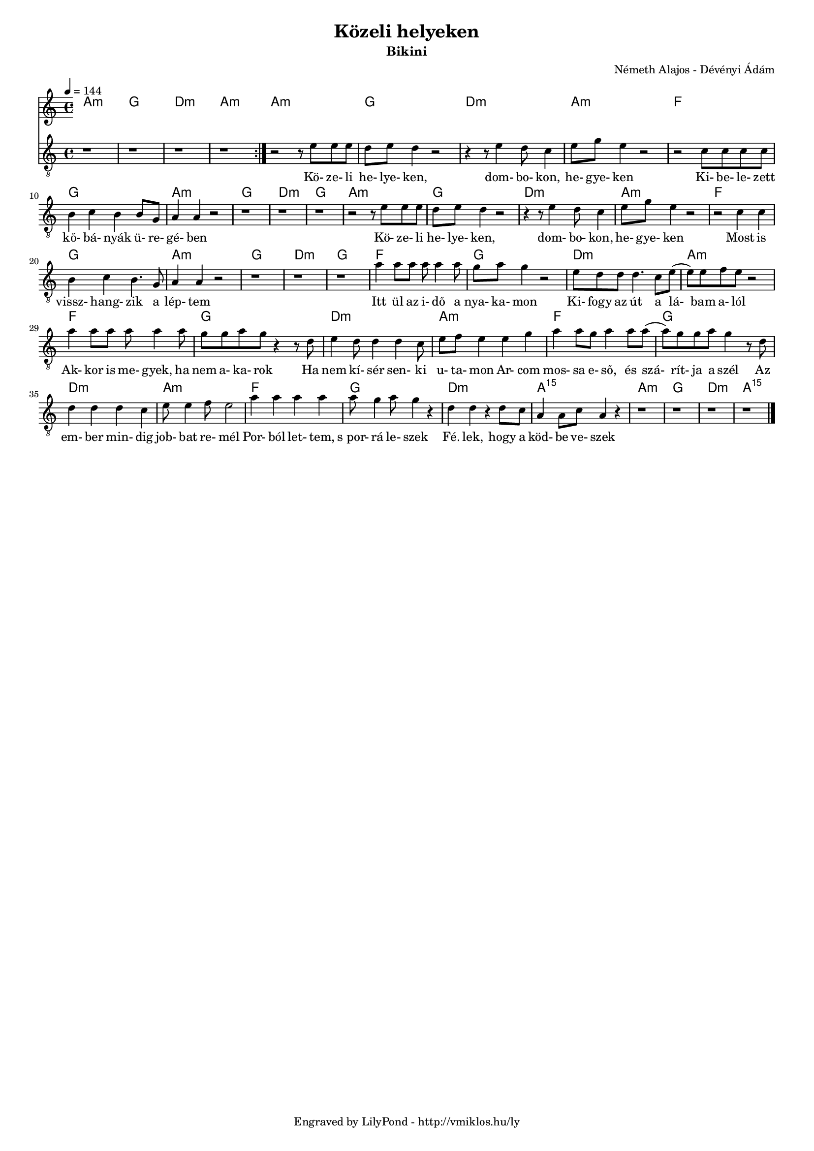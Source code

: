 \version "2.12.1"

\header {
	title = "Közeli helyeken"
	subtitle = "Bikini"
	composer = "Németh Alajos - Dévényi Ádám"
	tagline = "Engraved by LilyPond - http://vmiklos.hu/ly"
}

#(set-global-staff-size 15)

% a bit complex macro, writing '5.15' after a chord displays an arpeggio
% next to it
% the \override removes vertical space between lines
arpeggioGuitar = \markup \override #'(baseline-skip . -2 ) {
	\musicglyph #"space"
	\center-column {
		\center-column {
			\musicglyph #"scripts.arpeggio"
			\musicglyph #"scripts.arpeggio"
			\musicglyph #"scripts.arpeggio"
		}
		\musicglyph #"scripts.arpeggio.arrow.M1"
	}
}

chExceptionMusic = {
	<c ees g c''>1-\markup {m \super \arpeggioGuitar }
	<c e g c''>1-\markup { \super \arpeggioGuitar }
}

chExceptions = #( append
	(sequential-music-to-chord-exceptions chExceptionMusic #t)
	ignatzekExceptions)

\score {
	<<
	\chords {
		\germanChords
		\set chordNameExceptions = #chExceptions
		a:m g d:m a:m a:m g
		d:m a:m f g a:m
		g d:m g a:m g d:m
		a:m f g a:m g d:m
		g f g d:m a:m
		f g d:m
		a:m f g d:m
		a:m f g d:m
		a:m5.15 a:m g d:m a:m5.15
	}
	\tempo 4 = 144
	\relative c'
	{
		\clef "G_8"
		\time 4/4
		\repeat volta 2 {
			r1 | r1 | r1 | r1 |
		}
		r2 r8 e8 e e | d e d4 r2 |
		r4 r8 e4 d8 c4 | e8 g8 e4 r2 | r2 c8 c c c | b4 c b b8 g | a4 a r2 |
		r1 | r1 | r1 | r2 r8 e'8 e e | d e d4 r2 | r4 r8 e4 d8 c4 |
		e8 g8 e4 r2 | r2 c4 c | b c b4. g8 | a4 a r2 | r1 | r1 |
		r1 | a'4 a8 a a a4 a8 | g a g4 r2 | e8 d d d4. c8 e8( | e) e f e r2 |
		a4 a8 a a a4 a8 | g8 g a g r4 r8 d | e4 d8 d4 d c8 |
		e f e4 e g | a a8 g a4 a8 a( | a) g g a g4 r8 d | d4 d d c |
		e8 e4 f8 e2 | a4 a a a | a8 g4 a8 g4 r4 | d d r d8 c |
		a4 a8 c a4 r | r1 | r1 | r1 | r1 \bar "|."
	}
	\addlyrics {
		Kö- ze- li he- lye- ken,
		dom- bo- kon, he- gye- ken Ki- be- le- zett kő- bá- nyák ü- re- gé- ben
		Kö- ze- li he- lye- ken, dom- bo- kon,
		he- gye- ken Most is vissz- hang- zik a lép- tem
		Itt ül az i- dő a nya- ka- mon Ki- fogy az út a lá- bam a- lól
		Ak- kor is me- gyek, ha nem a- ka- rok Ha nem kí- sér sen- ki
		u- ta- mon Ar- com mos- sa e- ső, és szá- rít- ja a szél Az em- ber min- dig
		job- bat re- mél Por- ból let- tem, "s por-" rá le- szek Fé. lek, hogy a
		köd- be ve- szek
	}
	>>
	\midi{}
	% avoid the indent in the first line
	\layout{indent = 0\cm}
}

